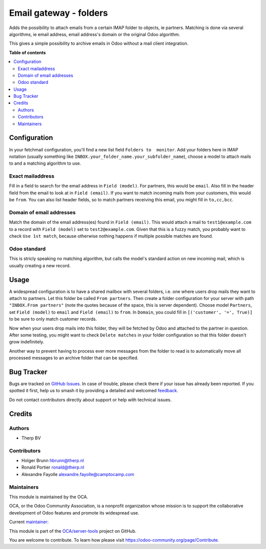 =======================
Email gateway - folders
=======================

.. 
   !!!!!!!!!!!!!!!!!!!!!!!!!!!!!!!!!!!!!!!!!!!!!!!!!!!!
   !! This file is generated by oca-gen-addon-readme !!
   !! changes will be overwritten.                   !!
   !!!!!!!!!!!!!!!!!!!!!!!!!!!!!!!!!!!!!!!!!!!!!!!!!!!!
   !! source digest: sha256:b5ee1bcd71066b368da923b5aa94b37da6f960f51ffd129b199967db10b576d7
   !!!!!!!!!!!!!!!!!!!!!!!!!!!!!!!!!!!!!!!!!!!!!!!!!!!!

.. |badge1| image:: https://img.shields.io/badge/maturity-Beta-yellow.png
    :target: https://odoo-community.org/page/development-status
    :alt: Beta
.. |badge2| image:: https://img.shields.io/badge/licence-AGPL--3-blue.png
    :target: http://www.gnu.org/licenses/agpl-3.0-standalone.html
    :alt: License: AGPL-3
.. |badge3| image:: https://img.shields.io/badge/github-OCA%2Fserver--tools-lightgray.png?logo=github
    :target: https://github.com/OCA/server-tools/tree/16.0/fetchmail_attach_from_folder
    :alt: OCA/server-tools
.. |badge4| image:: https://img.shields.io/badge/weblate-Translate%20me-F47D42.png
    :target: https://translation.odoo-community.org/projects/server-tools-16-0/server-tools-16-0-fetchmail_attach_from_folder
    :alt: Translate me on Weblate
.. |badge5| image:: https://img.shields.io/badge/runboat-Try%20me-875A7B.png
    :target: https://runboat.odoo-community.org/builds?repo=OCA/server-tools&target_branch=16.0
    :alt: Try me on Runboat

|badge1| |badge2| |badge3| |badge4| |badge5|

Adds the possibility to attach emails from a certain IMAP folder to
objects, ie partners. Matching is done via several algorithms, ie email
address, email address's domain or the original Odoo algorithm.

This gives a simple possibility to archive emails in Odoo without a mail
client integration.

**Table of contents**

.. contents::
   :local:

Configuration
=============

In your fetchmail configuration, you'll find a new list field
``Folders to  monitor``. Add your folders here in IMAP notation (usually
something like ``INBOX.your_folder_name.your_subfolder_name``), choose a
model to attach mails to and a matching algorithm to use.

Exact mailaddress
-----------------

Fill in a field to search for the email address in ``Field (model)``.
For partners, this would be ``email``. Also fill in the header field
from the email to look at in ``Field (email)``. If you want to match
incoming mails from your customers, this would be ``from``. You can also
list header fields, so to match partners receiving this email, you might
fill in ``to,cc,bcc``.

Domain of email addresses
-------------------------

Match the domain of the email address(es) found in ``Field (email)``.
This would attach a mail to ``test1@example.com`` to a record with
``Field (model)`` set to ``test2@example.com``. Given that this is a
fuzzy match, you probably want to check ``Use 1st match``, because
otherwise nothing happens if multiple possible matches are found.

Odoo standard
-------------

This is stricly speaking no matching algorithm, but calls the model's
standard action on new incoming mail, which is usually creating a new
record.

Usage
=====

A widespread configuration is to have a shared mailbox with several
folders, i.e. one where users drop mails they want to attach to
partners. Let this folder be called ``From partners``. Then create a
folder configuration for your server with path ``"INBOX.From partners"``
(note the quotes because of the space, this is server dependent). Choose
model ``Partners``, set ``Field (model)`` to ``email`` and
``Field (email)`` to ``from``. In ``Domain``, you could fill in
``[('customer', '=', True)]`` to be sure to only match customer records.

Now when your users drop mails into this folder, they will be fetched by
Odoo and attached to the partner in question. After some testing, you
might want to check ``Delete matches`` in your folder configuration so
that this folder doesn't grow indefinitely.

Another way to prevent having to process ever more messages from the
folder to read is to automatically move all processed messages to an
archive folder that can be specified.

Bug Tracker
===========

Bugs are tracked on `GitHub Issues <https://github.com/OCA/server-tools/issues>`_.
In case of trouble, please check there if your issue has already been reported.
If you spotted it first, help us to smash it by providing a detailed and welcomed
`feedback <https://github.com/OCA/server-tools/issues/new?body=module:%20fetchmail_attach_from_folder%0Aversion:%2016.0%0A%0A**Steps%20to%20reproduce**%0A-%20...%0A%0A**Current%20behavior**%0A%0A**Expected%20behavior**>`_.

Do not contact contributors directly about support or help with technical issues.

Credits
=======

Authors
-------

* Therp BV

Contributors
------------

-  Holger Brunn hbrunn@therp.nl
-  Ronald Portier ronald@therp.nl
-  Alexandre Fayolle alexandre.fayolle@camptocamp.com

Maintainers
-----------

This module is maintained by the OCA.

.. image:: https://odoo-community.org/logo.png
   :alt: Odoo Community Association
   :target: https://odoo-community.org

OCA, or the Odoo Community Association, is a nonprofit organization whose
mission is to support the collaborative development of Odoo features and
promote its widespread use.

.. |maintainer-NL66278| image:: https://github.com/NL66278.png?size=40px
    :target: https://github.com/NL66278
    :alt: NL66278

Current `maintainer <https://odoo-community.org/page/maintainer-role>`__:

|maintainer-NL66278| 

This module is part of the `OCA/server-tools <https://github.com/OCA/server-tools/tree/16.0/fetchmail_attach_from_folder>`_ project on GitHub.

You are welcome to contribute. To learn how please visit https://odoo-community.org/page/Contribute.
